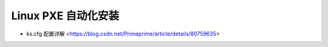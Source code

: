 .. linux_pxe:

Linux PXE 自动化安装
===================

* ks.cfg 配置详解 <https://blog.csdn.net/Primeprime/article/details/80759635>
